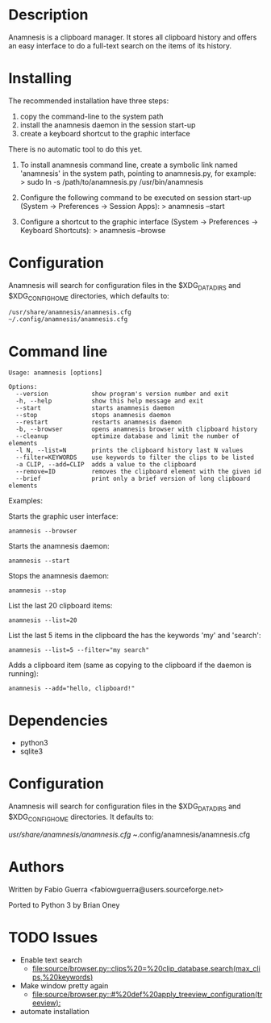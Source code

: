 
* Description

Anamnesis is a clipboard manager. It stores all clipboard history and offers
an easy interface to do a full-text search on the items of its history.


* Installing

The recommended installation have three steps:
  1. copy the command-line to the system path
  2. install the anamnesis daemon in the session start-up
  3. create a keyboard shortcut to the graphic interface

There is no automatic tool to do this yet.

1. To install anamnesis command line, create a symbolic link named 'anamnesis' in the
   system path, pointing to anamnesis.py, for example:
      > sudo ln -s /path/to/anamnesis.py /usr/bin/anamnesis

2. Configure the following command to be executed on session start-up (System -> Preferences -> Session Apps):
      > anamnesis --start

3. Configure a shortcut to the graphic interface (System -> Preferences -> Keyboard Shortcuts):
      > anamnesis --browse


* Configuration

Anamnesis will search for configuration files in the $XDG_DATA_DIRS and
$XDG_CONFIG_HOME directories, which defaults to:

#+BEGIN_example
   /usr/share/anamnesis/anamnesis.cfg
   ~/.config/anamnesis/anamnesis.cfg
#+END_example


* Command line

  : Usage: anamnesis [options]
  : 
  : Options:
  :   --version            show program's version number and exit
  :   -h, --help           show this help message and exit
  :   --start              starts anamnesis daemon
  :   --stop               stops anamnesis daemon
  :   --restart            restarts anamnesis daemon
  :   -b, --browser        opens anamnesis browser with clipboard history
  :   --cleanup            optimize database and limit the number of elements
  :   -l N, --list=N       prints the clipboard history last N values
  :   --filter=KEYWORDS    use keywords to filter the clips to be listed
  :   -a CLIP, --add=CLIP  adds a value to the clipboard
  :   --remove=ID          removes the clipboard element with the given id
  :   --brief              print only a brief version of long clipboard elements

Examples:

  Starts the graphic user interface:
#+BEGIN_SRC shell
      anamnesis --browser
#+END_SRC

  Starts the anamnesis daemon:
#+BEGIN_SRC shell
anamnesis --start
#+END_SRC

  Stops the anamnesis daemon:
#+BEGIN_SRC shell
      anamnesis --stop
#+END_SRC

  List the last 20 clipboard items:
#+BEGIN_SRC shell
anamnesis --list=20
#+END_SRC

  List the last 5 items in the clipboard the has the keywords 'my' and 'search':
#+BEGIN_SRC shell
anamnesis --list=5 --filter="my search"
#+END_SRC

  Adds a clipboard item (same as copying to the clipboard if the daemon is running):
#+BEGIN_SRC shell
anamnesis --add="hello, clipboard!"
#+END_SRC


* Dependencies

  - python3
  - sqlite3


* Configuration
  Anamnesis will search for configuration files in the $XDG_DATA_DIRS and $XDG_CONFIG_HOME directories.
  It defaults to:

    /usr/share/anamnesis/anamnesis.cfg
    ~/.config/anamnesis/anamnesis.cfg


* Authors

Written by Fabio Guerra <fabiowguerra@users.sourceforge.net>

Ported to Python 3 by Brian Oney

* TODO Issues
- Enable text search
  - [[file:source/browser.py::clips%20=%20clip_database.search(max_clips,%20keywords)]] 
- Make window pretty again
  - [[file:source/browser.py::#%20def%20apply_treeview_configuration(treeview):]] 
- automate installation

